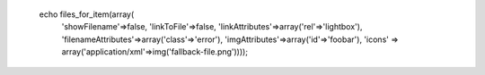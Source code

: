  echo files_for_item(array(
    'showFilename'=>false,
    'linkToFile'=>false,
    'linkAttributes'=>array('rel'=>'lightbox'),
    'filenameAttributes'=>array('class'=>'error'),
    'imgAttributes'=>array('id'=>'foobar'),
    'icons' => array('application/xml'=>img('fallback-file.png'))));